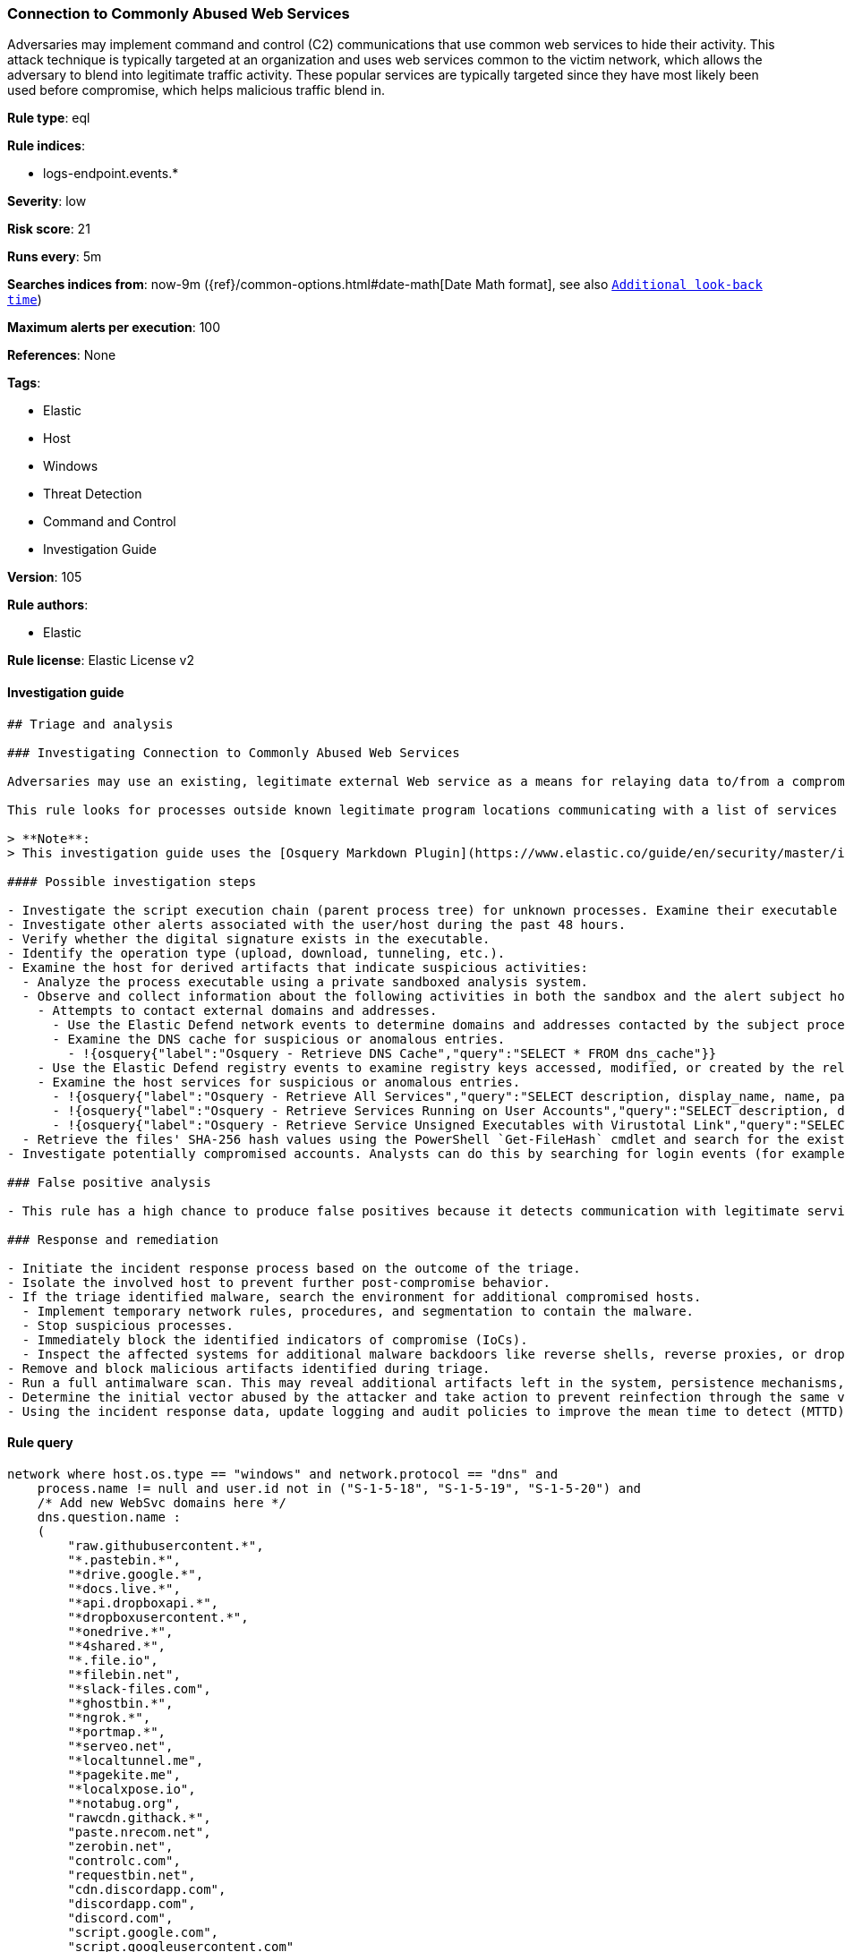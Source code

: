 [[prebuilt-rule-8-4-5-connection-to-commonly-abused-web-services]]
=== Connection to Commonly Abused Web Services

Adversaries may implement command and control (C2) communications that use common web services to hide their activity. This attack technique is typically targeted at an organization and uses web services common to the victim network, which allows the adversary to blend into legitimate traffic activity. These popular services are typically targeted since they have most likely been used before compromise, which helps malicious traffic blend in.

*Rule type*: eql

*Rule indices*: 

* logs-endpoint.events.*

*Severity*: low

*Risk score*: 21

*Runs every*: 5m

*Searches indices from*: now-9m ({ref}/common-options.html#date-math[Date Math format], see also <<rule-schedule, `Additional look-back time`>>)

*Maximum alerts per execution*: 100

*References*: None

*Tags*: 

* Elastic
* Host
* Windows
* Threat Detection
* Command and Control
* Investigation Guide

*Version*: 105

*Rule authors*: 

* Elastic

*Rule license*: Elastic License v2


==== Investigation guide


[source, markdown]
----------------------------------
## Triage and analysis

### Investigating Connection to Commonly Abused Web Services

Adversaries may use an existing, legitimate external Web service as a means for relaying data to/from a compromised system. Popular websites and social media acting as a mechanism for C2 may give a significant amount of cover due to the likelihood that hosts within a network are already communicating with them prior to a compromise.

This rule looks for processes outside known legitimate program locations communicating with a list of services that can be abused for exfiltration or command and control.

> **Note**:
> This investigation guide uses the [Osquery Markdown Plugin](https://www.elastic.co/guide/en/security/master/invest-guide-run-osquery.html) introduced in Elastic Stack version 8.5.0. Older Elastic Stack versions will display unrendered Markdown in this guide.

#### Possible investigation steps

- Investigate the script execution chain (parent process tree) for unknown processes. Examine their executable files for prevalence, whether they are located in expected locations, and if they are signed with valid digital signatures.
- Investigate other alerts associated with the user/host during the past 48 hours.
- Verify whether the digital signature exists in the executable.
- Identify the operation type (upload, download, tunneling, etc.).
- Examine the host for derived artifacts that indicate suspicious activities:
  - Analyze the process executable using a private sandboxed analysis system.
  - Observe and collect information about the following activities in both the sandbox and the alert subject host:
    - Attempts to contact external domains and addresses.
      - Use the Elastic Defend network events to determine domains and addresses contacted by the subject process by filtering by the process' `process.entity_id`.
      - Examine the DNS cache for suspicious or anomalous entries.
        - !{osquery{"label":"Osquery - Retrieve DNS Cache","query":"SELECT * FROM dns_cache"}}
    - Use the Elastic Defend registry events to examine registry keys accessed, modified, or created by the related processes in the process tree.
    - Examine the host services for suspicious or anomalous entries.
      - !{osquery{"label":"Osquery - Retrieve All Services","query":"SELECT description, display_name, name, path, pid, service_type, start_type, status, user_account FROM services"}}
      - !{osquery{"label":"Osquery - Retrieve Services Running on User Accounts","query":"SELECT description, display_name, name, path, pid, service_type, start_type, status, user_account FROM services WHERE\nNOT (user_account LIKE '%LocalSystem' OR user_account LIKE '%LocalService' OR user_account LIKE '%NetworkService' OR\nuser_account == null)\n"}}
      - !{osquery{"label":"Osquery - Retrieve Service Unsigned Executables with Virustotal Link","query":"SELECT concat('https://www.virustotal.com/gui/file/', sha1) AS VtLink, name, description, start_type, status, pid,\nservices.path FROM services JOIN authenticode ON services.path = authenticode.path OR services.module_path =\nauthenticode.path JOIN hash ON services.path = hash.path WHERE authenticode.result != 'trusted'\n"}}
  - Retrieve the files' SHA-256 hash values using the PowerShell `Get-FileHash` cmdlet and search for the existence and reputation of the hashes in resources like VirusTotal, Hybrid-Analysis, CISCO Talos, Any.run, etc.
- Investigate potentially compromised accounts. Analysts can do this by searching for login events (for example, 4624) to the target host after the registry modification.

### False positive analysis

- This rule has a high chance to produce false positives because it detects communication with legitimate services. Noisy false positives can be added as exceptions.

### Response and remediation

- Initiate the incident response process based on the outcome of the triage.
- Isolate the involved host to prevent further post-compromise behavior.
- If the triage identified malware, search the environment for additional compromised hosts.
  - Implement temporary network rules, procedures, and segmentation to contain the malware.
  - Stop suspicious processes.
  - Immediately block the identified indicators of compromise (IoCs).
  - Inspect the affected systems for additional malware backdoors like reverse shells, reverse proxies, or droppers that attackers could use to reinfect the system.
- Remove and block malicious artifacts identified during triage.
- Run a full antimalware scan. This may reveal additional artifacts left in the system, persistence mechanisms, and malware components.
- Determine the initial vector abused by the attacker and take action to prevent reinfection through the same vector.
- Using the incident response data, update logging and audit policies to improve the mean time to detect (MTTD) and the mean time to respond (MTTR).

----------------------------------

==== Rule query


[source, js]
----------------------------------
network where host.os.type == "windows" and network.protocol == "dns" and
    process.name != null and user.id not in ("S-1-5-18", "S-1-5-19", "S-1-5-20") and
    /* Add new WebSvc domains here */
    dns.question.name :
    (
        "raw.githubusercontent.*",
        "*.pastebin.*",
        "*drive.google.*",
        "*docs.live.*",
        "*api.dropboxapi.*",
        "*dropboxusercontent.*",
        "*onedrive.*",
        "*4shared.*",
        "*.file.io",
        "*filebin.net",
        "*slack-files.com",
        "*ghostbin.*",
        "*ngrok.*",
        "*portmap.*",
        "*serveo.net",
        "*localtunnel.me",
        "*pagekite.me",
        "*localxpose.io",
        "*notabug.org",
        "rawcdn.githack.*",
        "paste.nrecom.net",
        "zerobin.net",
        "controlc.com",
        "requestbin.net",
        "cdn.discordapp.com",
        "discordapp.com",
        "discord.com",
        "script.google.com",
        "script.googleusercontent.com"
    ) and
    /* Insert noisy false positives here */
    not (
      process.executable : (
        "?:\\Program Files\\*.exe",
        "?:\\Program Files (x86)\\*.exe",
        "?:\\Windows\\System32\\WWAHost.exe",
        "?:\\Windows\\System32\\smartscreen.exe",
        "?:\\Windows\\System32\\MicrosoftEdgeCP.exe",
        "?:\\ProgramData\\Microsoft\\Windows Defender\\Platform\\*\\MsMpEng.exe",
        "?:\\Users\\*\\AppData\\Local\\Google\\Chrome\\Application\\chrome.exe",
        "?:\\Users\\*\\AppData\\Local\\Programs\\Fiddler\\Fiddler.exe",
        "?:\\Users\\*\\AppData\\Local\\Programs\\Microsoft VS Code\\Code.exe",
        "?:\\Users\\*\\AppData\\Local\\Microsoft\\OneDrive\\OneDrive.exe",
        "?:\\Windows\\system32\\mobsync.exe",
        "?:\\Windows\\SysWOW64\\mobsync.exe"
      ) or
    
      /* Discord App */
      (process.name : "Discord.exe" and (process.code_signature.subject_name : "Discord Inc." and
       process.code_signature.trusted == true) and dns.question.name : ("discord.com", "cdn.discordapp.com", "discordapp.com")
      ) or 

      /* MS Sharepoint */
      (process.name : "Microsoft.SharePoint.exe" and (process.code_signature.subject_name : "Microsoft Corporation" and
       process.code_signature.trusted == true) and dns.question.name : "onedrive.live.com"
      ) or 

      /* Firefox */
      (process.name : "firefox.exe" and (process.code_signature.subject_name : "Mozilla Corporation" and
       process.code_signature.trusted == true)
      )
    ) 

----------------------------------

*Framework*: MITRE ATT&CK^TM^

* Tactic:
** Name: Command and Control
** ID: TA0011
** Reference URL: https://attack.mitre.org/tactics/TA0011/
* Technique:
** Name: Web Service
** ID: T1102
** Reference URL: https://attack.mitre.org/techniques/T1102/
* Tactic:
** Name: Exfiltration
** ID: TA0010
** Reference URL: https://attack.mitre.org/tactics/TA0010/
* Technique:
** Name: Exfiltration Over Web Service
** ID: T1567
** Reference URL: https://attack.mitre.org/techniques/T1567/
* Sub-technique:
** Name: Exfiltration to Code Repository
** ID: T1567.001
** Reference URL: https://attack.mitre.org/techniques/T1567/001/
* Sub-technique:
** Name: Exfiltration to Cloud Storage
** ID: T1567.002
** Reference URL: https://attack.mitre.org/techniques/T1567/002/
